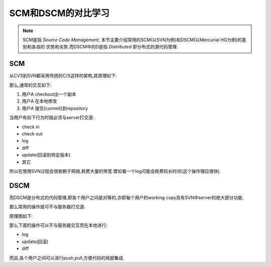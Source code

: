======================
SCM和DSCM的对比学习
======================

.. note::

    SCM是指 *Source Code Management*, 本节主要介绍常用的SCM(以SVN为例)和DSCM(以Mercurial HG为例)的差别和各自的
    优势和劣势.而DSCM中的D是指 *Distributed* 即分布式的源代码管理.


SCM
========

从CVS到SVN都采用传统的C/S这样的架构,其原理如下:

.. .. image:: ../image/SCM.gif

那么,通常的交互如下:

#. 用户A checkout出一个副本
#. 用户A 在本地修改
#. 用户A 提交(commit)到repository

当用户有如下行为时就必须与server打交道:

* check in 
* check out
* log
* diff
* update(回滚到特定版本)
* 其它

所以在使用SVN过程会很依赖于网络,耗费大量的带宽.譬如看一个log可能会耗费较长时间(这个操作理应很快).

DSCM
=============

而DSCM是分布式的代码管理,即各个用户之间是对等的,亦即每个用户的working copy具有SVN中server的绝大部分功能.

那么常用的操作就可不与服务器打交道.

原理图如下:

.. .. image:: ../image/DSCM.gif


那么下面的操作可以不与服务器交互而在本地进行:

* log
* update(回滚)
* diff

而且,各个用户之间可以进行push,pull,方便代码的局部集成.
